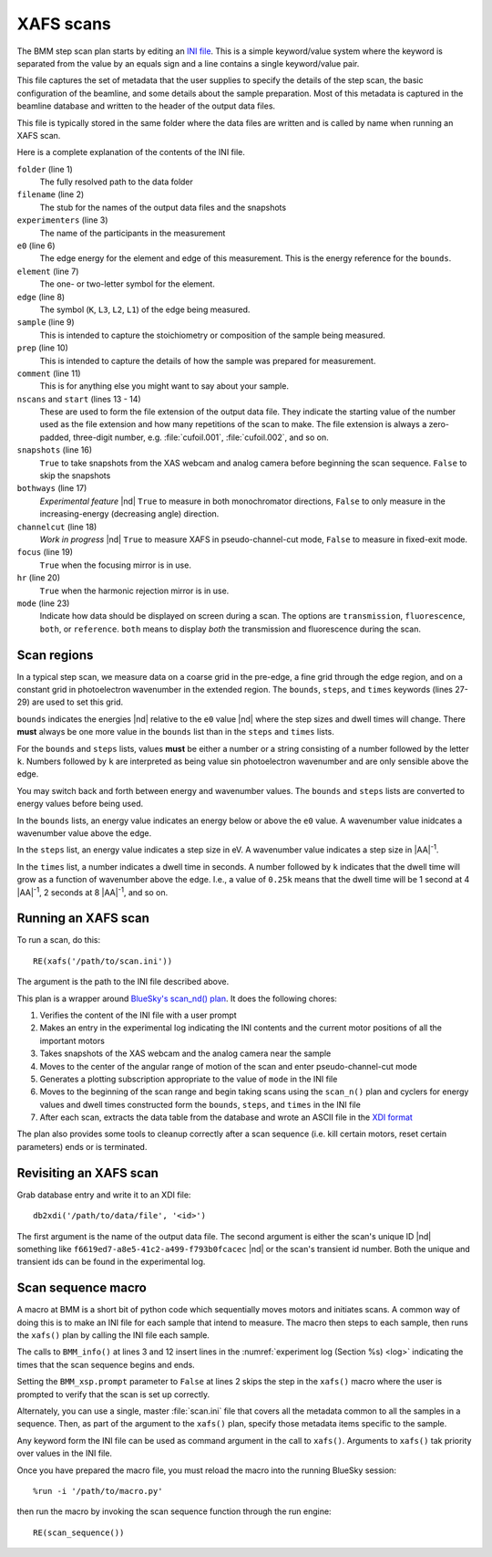 ..
   This manual is copyright 2018 Bruce Ravel and released under
   The Creative Commons Attribution-ShareAlike License
   http://creativecommons.org/licenses/by-sa/3.0/

.. _xafs:

XAFS scans
==========

The BMM step scan plan starts by editing an `INI file
<https://en.wikipedia.org/wiki/INI_file>`_.  This is a simple
keyword/value system where the keyword is separated from the value by
an equals sign and a line contains a single keyword/value pair.

This file captures the set of metadata that the user supplies to
specify the details of the step scan, the basic configuration of the
beamline, and some details about the sample preparation.  Most of this
metadata is captured in the beamline database and written to the
header of the output data files.

This file is typically stored in the same folder where the data files
are written and is called by name when running an XAFS scan.

.. sourcecode:: ini
   :linenos:

   [scan]
   folder        = /home/bravel/BMM_Data/303200
   filename      = cufoil
   experimenters = Betty Cooper, Veronica Lodge, Archibald Andrews

   e0         = 8979
   element    = Cu
   edge       = K
   sample     = Cu metal
   prep       = standard foil
   comment    = Welcome to BMM

   nscans     = 3
   start      = 1

   snapshots  = True
   bothways   = False
   channelcut = True
   focus      = False
   hr         = True

   # mode is transmission, fluorescence, both, or reference
   mode = transmission

   ##  regions relative
   ##  to e0:         1      2      3      4
   bounds     = -200    -30     -10   15.5    15k
   steps      =      10     2.0    0.3    0.05k
   times      =      0.5    0.5    0.5    0.25k


Here is a complete explanation of the contents of the INI file.

``folder`` (line 1)
   The fully resolved path to the data folder

``filename`` (line 2)
   The stub for the names of the output data files and the snapshots

``experimenters`` (line 3)
   The name of the participants in the measurement

``e0`` (line 6)
   The edge energy for the element and edge of this measurement.  This
   is the energy reference for the ``bounds``.  

   .. todo:: Look up E0 given the element and edge symbols

``element`` (line 7)
   The one- or two-letter symbol for the element.

``edge`` (line 8)
   The symbol (``K``, ``L3``, ``L2``, ``L1``) of the edge being
   measured.

``sample`` (line 9)
   This is intended to capture the stoichiometry or composition of the
   sample being measured.

``prep`` (line 10)
   This is intended to capture the details of how the sample was
   prepared for measurement.

``comment`` (line 11)
   This is for anything else you might want to say about your sample.

``nscans`` and ``start`` (lines 13 - 14)
   These are used to form the file extension of the output data file.
   They indicate the starting value of the number used as the file
   extension and how many repetitions of the scan to make.  The file
   extension is always a zero-padded, three-digit number,
   e.g. :file:`cufoil.001`, :file:`cufoil.002`, and so on.

``snapshots`` (line 16)
   ``True`` to take snapshots from the XAS webcam and analog camera
   before beginning the scan sequence.  ``False`` to skip the
   snapshots

``bothways`` (line 17)
   *Experimental feature* |nd| ``True`` to measure in both monochromator
   directions, ``False`` to only measure in the increasing-energy
   (decreasing angle) direction.

``channelcut`` (line 18)
   *Work in progress* |nd| ``True`` to measure XAFS in
   pseudo-channel-cut mode, ``False`` to measure in fixed-exit mode.

``focus`` (line 19)
   ``True`` when the focusing mirror is in use.

``hr`` (line 20)
   ``True`` when the harmonic rejection mirror is in use.

``mode`` (line 23)
   Indicate how data should be displayed on screen during a scan.  The
   options are ``transmission``, ``fluorescence``, ``both``, or
   ``reference``.  ``both`` means to display *both* the transmission
   and fluorescence during the scan.


Scan regions
------------

In a typical step scan, we measure data on a coarse grid in the
pre-edge, a fine grid through the edge region, and on a constant grid
in photoelectron wavenumber in the extended region.  The ``bounds``,
``steps``, and ``times`` keywords (lines 27-29) are used to set this
grid.


``bounds`` indicates the energies |nd| relative to the ``e0`` value
|nd| where the step sizes and dwell times will change.  There **must**
always be one more value in the ``bounds`` list than in the ``steps``
and ``times`` lists.

For the ``bounds`` and ``steps`` lists, values **must** be either a
number or a string consisting of a number followed by the letter
``k``.  Numbers followed by ``k`` are interpreted as being value sin
photoelectron wavenumber and are only sensible above the edge.

You may switch back and forth between energy and wavenumber values.
The ``bounds`` and ``steps`` lists are converted to energy values
before being used.

In the ``bounds`` lists, an energy value indicates an energy below or
above the ``e0`` value.  A wavenumber value inidcates a wavenumber
value above the edge.

In the ``steps`` list, an energy value indicates a step size in eV.  A
wavenumber value indicates a step size in |AA|:sup:`-1`.

In the ``times`` list, a number indicates a dwell time in seconds.  A
number followed by ``k`` indicates that the dwell time will grow as a
function of wavenumber above the edge.  I.e., a value of ``0.25k``
means that the dwell time will be 1 second at 4 |AA|:sup:`-1`, 2
seconds at 8 |AA|:sup:`-1`, and so on.



Running an XAFS scan
--------------------

To run a scan, do this::

  RE(xafs('/path/to/scan.ini'))

The argument is the path to the INI file described above.

This plan is a wrapper around `BlueSky's scan_nd() plan
<https://nsls-ii.github.io/bluesky/plans.html#multi-dimensional-scans>`_.
It does the following chores:

#. Verifies the content of the INI file with a user prompt

#. Makes an entry in the experimental log indicating the INI contents
   and the current motor positions of all the important motors

#. Takes snapshots of the XAS webcam and the analog camera near the sample

#. Moves to the center of the angular range of motion of the scan and
   enter pseudo-channel-cut mode

#. Generates a plotting subscription appropriate to the value of
   ``mode`` in the INI file

#. Moves to the beginning of the scan range and begin taking scans
   using the ``scan_n()`` plan and cyclers for energy values and dwell
   times constructed form the ``bounds``, ``steps``, and ``times`` in
   the INI file

#. After each scan, extracts the data table from the database and wrote
   an ASCII file in the `XDI format
   <https://github.com/XraySpectroscopy/XAS-Data-Interchange>`_

The plan also provides some tools to cleanup correctly after a scan
sequence (i.e. kill certain motors, reset certain parameters) ends or
is terminated.

Revisiting an XAFS scan
-----------------------

Grab database entry and write it to an XDI file::

  db2xdi('/path/to/data/file', '<id>')

The first argument is the name of the output data file.  The second
argument is either the scan's unique ID |nd| something like 
``f6619ed7-a8e5-41c2-a499-f793b0fcacec`` |nd| or the scan's transient
id number.  Both the unique and transient ids can be found in the
experimental log.

.. _macro:

Scan sequence macro
-------------------

A macro at BMM is a short bit of python code which sequentially moves
motors and initiates scans.  A common way of doing this is to make an
INI file for each sample that intend to measure.  The macro then steps
to each sample, then runs the ``xafs()`` plan by calling the INI file
each sample.

.. sourcecode:: python
   :linenos:

   def scan_sequence():
      BMM_xsp.prompt = False
      BMM_info('Starting scan sequence')

      yield from mv(xafs_linx, 23.86, xafs_liny, 71.27)
      yield from xafs('/path/to/sample1.ini')

      yield from mv(xafs_linx, 23.86, xafs_liny, 81.27)
      yield from xafs('/path/to/sample2.ini')

      BMM_xsp.prompt = True
      BMM_info('Scan sequence finished')

The calls to ``BMM_info()`` at lines 3 and 12 insert lines in the
:numref:`experiment log (Section %s) <log>` indicating the times that
the scan sequence begins and ends.

Setting the ``BMM_xsp.prompt`` parameter to ``False`` at lines 2 skips
the step in the ``xafs()`` macro where the user is prompted to verify
that the scan is set up correctly.

Alternately, you can use a single, master :file:`scan.ini` file that
covers all the metadata common to all the samples in a sequence.
Then, as part of the argument to the ``xafs()`` plan, specify those
metadata items specific to the sample.

.. sourcecode:: python
   :linenos:

   def scan_sequence():
      BMM_xsp.prompt = False
      BMM_info('Starting scan sequence')

      yield from mv(xafs_linx, 23.86, xafs_liny, 71.27)
      yield from xafs('/path/to/scan.ini', filename = 'sample1', prep = 'pressed pellet')

      yield from mv(xafs_linx, 23.86, xafs_liny, 81.27)
      yield from xafs('/path/to/scan.ini', filename = 'sample2', prep = 'powder on tape')

      BMM_xsp.prompt = True
      BMM_info('Scan sequence finished')

Any keyword form the INI file can be used as command argument in the
call to ``xafs()``.  Arguments to ``xafs()`` tak priority over values
in the INI file.


Once you have prepared the macro file, you must reload the macro into
the running BlueSky session::

  %run -i '/path/to/macro.py'

then run the macro by invoking the scan sequence function through the
run engine::

  RE(scan_sequence())

